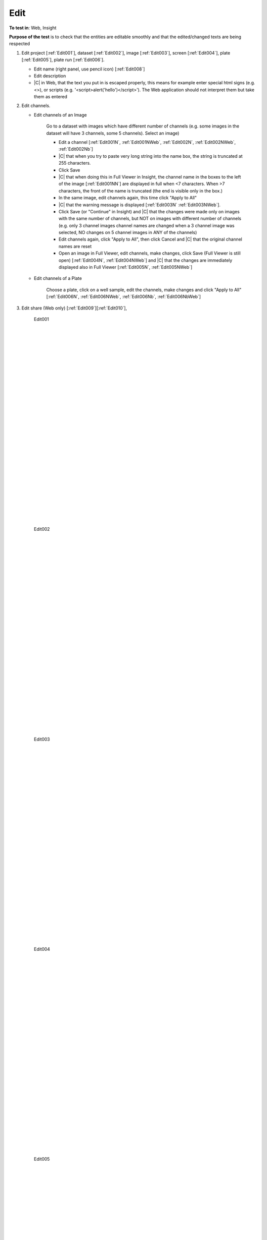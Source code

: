 Edit
====




**To test in**: Web, Insight

**Purpose of the test** is to check that the entities are editable smoothly and that the edited/changed texts are being respected

#. Edit project [:ref:`Edit001`], dataset  [:ref:`Edit002`], image [:ref:`Edit003`], screen [:ref:`Edit004`], plate [:ref:`Edit005`], plate run [:ref:`Edit006`].

   - Edit name (right panel, use pencil icon) [:ref:`Edit008`]
   - Edit description
   - |C| in Web, that the text you put in is escaped properly, this means for example enter special html signs (e.g. <>), or scripts (e.g. '<script>alert('hello')</script>'). The Web application should not interpret them but take them as entered

#. Edit channels. 
   
   - Edit channels of an Image 

      Go to a dataset with images which have different number of channels (e.g. some images in the dataset will have 3 channels, some 5 channels). Select an image)
   
      - Edit a channel [:ref:`Edit001N`, :ref:`Edit001NWeb`, :ref:`Edit002N`, :ref:`Edit002NWeb`, :ref:`Edit002Nb`]
      - |C| that when you try to paste very long string into the name box, the string is truncated at 255 characters. 
      - Click Save
      - |C| that when doing this in Full Viewer in Insight, the channel name in the boxes to the left of the image [:ref:`Edit001NN`] are displayed in full when <7 characters. When >7 characters, the front of the name is truncated (the end is visible only in the box.)
      - In the same image, edit channels again, this time click "Apply to All"
      - |C| that the warning message is displayed [:ref:`Edit003N` :ref:`Edit003NWeb`].
      - Click Save (or "Continue" in Insight) and |C| that the changes were made only on images with the same number of channels, but NOT on images with different number of channels (e.g. only 3 channel images channel names are changed when a 3 channel image was selected, NO changes on 5 channel images in ANY of the channels)
      - Edit channels again, click "Apply to All", then click Cancel and |C| that the original channel names are reset
      - Open an image in Full Viewer, edit channels, make changes, click Save (Full Viewer is still open) [:ref:`Edit004N`, :ref:`Edit004NWeb`] and |C| that the changes are immediately displayed also in Full Viewer [:ref:`Edit005N`, :ref:`Edit005NWeb`]

   - Edit channels of a Plate

      Choose a plate, click on a well sample, edit the channels, make changes and click "Apply to All" [:ref:`Edit006N`, :ref:`Edit006NWeb`, :ref:`Edit006Nb`,  :ref:`Edit006NbWeb`]



#. Edit share (Web only) [:ref:`Edit009`][:ref:`Edit010`], 



	.. _Edit001:
	.. figure:: images/testing_scenarios/Edit/001.png
	   :align: center

	   Edit001  


	|
	|
	|
	|
	|
	|
	|
	|
	|
	|
	|
	|
	|
	|
	|
	|
	|
	|
	|
	|
	|
	|
	|
	|
	|
	|
	|
	|


	.. _Edit002:
	.. figure:: images/testing_scenarios/Edit/002.png
	   :align: center

	   Edit002 


	|
	|
	|
	|
	|
	|
	|
	|
	|
	|
	|
	|
	|
	|
	|
	|
	|
	|
	|
	|
	|
	|
	|
	|
	|
	|
	|
	|


	.. _Edit003:
	.. figure:: images/testing_scenarios/Edit/003.png
	   :align: center

	   Edit003


	|
	|
	|
	|
	|
	|
	|
	|
	|
	|
	|
	|
	|
	|
	|
	|
	|
	|
	|
	|
	|
	|
	|
	|
	|
	|
	|
	|


	.. _Edit004:
	.. figure:: images/testing_scenarios/Edit/004.png
	   :align: center

	   Edit004


	|
	|
	|
	|
	|
	|
	|
	|
	|
	|
	|
	|
	|
	|
	|
	|
	|
	|
	|
	|
	|
	|
	|
	|
	|
	|
	|
	|


	.. _Edit005:
	.. figure:: images/testing_scenarios/Edit/005.png
	   :align: center

	   Edit005


	|
	|
	|
	|
	|
	|
	|
	|
	|
	|
	|
	|
	|
	|
	|
	|
	|
	|
	|
	|
	|
	|
	|
	|
	|
	|
	|
	|


	.. _Edit006:
	.. figure:: images/testing_scenarios/Edit/006.png
	   :align: center

	   Edit006  


	|
	|
	|
	|
	|
	|
	|
	|
	|
	|
	|
	|
	|
	|
	|
	|
	|
	|
	|
	|
	|
	|
	|
	|
	|
	|
	|
	|
	|
	|
	|
	|
	|
	|
	|
	|
	|
	|
	|
	|
	|


	.. _Edit008:
	.. figure:: images/testing_scenarios/Edit/008.png
	   :align: center

	   Edit008


	|
	|
	|
	|
	|
	|
	|
	|
	|
	|
	|
	|
	|
	|
	|
	|
	|
	|
	|
	|
	|
	|
	|
	|
	|
	|
	|
	|


	.. _Edit009:
	.. figure:: images/testing_scenarios/Edit/009.png
	   :align: center

	   Edit009  


	|
	|
	|
	|
	|
	|
	|
	|
	|
	|
	|
	|
	|
	|
	|
	|
	|
	|
	|
	|
	|
	|
	|
	|
	|
	|
	|
	|


	.. _Edit010:
	.. figure:: images/testing_scenarios/Edit/010.png
	   :align: center

	   Edit010  
	
	
	|
	|
	|
	|
	|
	|
	|
	|
	|
	|
	|
	|
	|
	|
	|
	|
	|
	|
	|
	|
	|
	|
	|
	|
	|
	|
	|
	|
	|


	.. _Edit001N:
	.. figure:: images/testing_scenarios/Edit/001N.png
	   :align: center

	   Edit001N  
	
	
	|
	|
	|
	|
	|
	|
	|
	|
	|
	|
	|
	|
	|
	|
	|
	|
	|
	|
	|
	|
	|
	|
	|
	|
	|
	|
	|
	|
	|
	|
	|
	|
	|
	|
	|


	.. _Edit001NN:
	.. figure:: images/testing_scenarios/Edit/001NN.png
	   :align: center

	   Edit001NN  
	
	
	|
	|
	|
	|
	|
	|
	|
	|
	|
	|
	|
	|
	|
	|
	|
	|
	|
	|
	|
	|
	|
	|
	|
	|
	|
	|
	|
	|
	|


	.. _Edit001NWeb:
	.. figure:: images/testing_scenarios/Edit/001NWeb.png
	   :align: center

	   Web client  
	
	
	|
	|
	|
	|
	|
	|
	|
	|
	|
	|
	|
	|
	|
	|
	|
	|
	|
	|
	|
	|
	|
	|
	|
	|
	|
	|
	|
	|
	|
	|


	.. _Edit002N:
	.. figure:: images/testing_scenarios/Edit/002N.png
	   :align: center

	   Edit002N  
	
	
	|
	|
	|
	|
	|
	|
	|
	|
	|
	|
	|
	|
	|
	|
	|
	|
	|
	|
	|
	|
	|
	|
	|
	|
	|
	|
	|
	|
	|
	|


	.. _Edit002NWeb:
	.. figure:: images/testing_scenarios/Edit/002NWeb.png
	   :align: center

	   Web Client  
	
	
	|
	|
	|
	|
	|
	|
	|
	|
	|
	|
	|
	|
	|
	|
	|
	|
	|
	|
	|
	|
	|
	|
	|
	|
	|
	|
	|
	|
	|
	|


	.. _Edit002Nb:
	.. figure:: images/testing_scenarios/Edit/002Nb.png
	   :align: center

	   002Nb  
	
	
	|
	|
	|
	|
	|
	|
	|
	|
	|
	|
	|
	|
	|
	|
	|
	|
	|
	|
	|
	|
	|
	|
	|
	|
	|
	|


	.. _Edit003N:
	.. figure:: images/testing_scenarios/Edit/003N.png
	   :align: center

	   Edit003N  
	
	
	|
	|
	|
	|
	|
	|
	|
	|
	|
	|
	|
	|
	|
	|
	|
	|
	|
	|
	|
	|
	|
	|
	|
	|
	|
	|
	|
	|
	|
	|


	.. _Edit003NWeb:
	.. figure:: images/testing_scenarios/Edit/003NWeb.png
	   :align: center

	   Web Client  
	
	
	|
	|
	|
	|
	|
	|
	|
	|
	|
	|
	|
	|
	|
	|
	|
	|
	|
	|
	|
	|
	|
	|
	|
	|
	|
	|
	|
	|
	|
	|


	.. _Edit004N:
	.. figure:: images/testing_scenarios/Edit/004N.png
	   :align: center

	   Edit004N  
	
	
	|
	|
	|
	|
	|
	|
	|
	|
	|
	|
	|
	|
	|
	|
	|
	|
	|
	|
	|
	|
	|
	|
	|
	|
	|
	|
	|
	|
	|


	.. _Edit004NWeb:
	.. figure:: images/testing_scenarios/Edit/004NWeb.png
	   :align: center

	   Web client  
	
	
	|
	|
	|
	|
	|
	|
	|
	|
	|
	|
	|
	|
	|
	|
	|
	|
	|
	|
	|
	|
	|
	|
	|
	|
	|
	|
	|
	|
	|


	.. _Edit005N:
	.. figure:: images/testing_scenarios/Edit/005N.png
	   :align: center

	   Edit005N  
	
	
	|
	|
	|
	|
	|
	|
	|
	|
	|
	|
	|
	|
	|
	|
	|
	|
	|
	|
	|
	|
	|
	|
	|
	|
	|
	|
	|
	|
	|
	|


	.. _Edit005NWeb:
	.. figure:: images/testing_scenarios/Edit/005NWeb.png
	   :align: center

	   Web client  
	
	
	|
	|
	|
	|
	|
	|
	|
	|
	|
	|
	|
	|
	|
	|
	|
	|
	|
	|
	|
	|
	|
	|
	|
	|
	|
	|
	|
	|
	|
	|


	.. _Edit006N:
	.. figure:: images/testing_scenarios/Edit/006N.png
	   :align: center

	   006N  
	
	
	|
	|
	|
	|
	|
	|
	|
	|
	|
	|
	|
	|
	|
	|
	|
	|
	|
	|
	|
	|
	|
	|
	|
	|
	|
	|


	.. _Edit006NWeb:
	.. figure:: images/testing_scenarios/Edit/006NWeb.png
	   :align: center

	   Web Client  
	
	
	|
	|
	|
	|
	|
	|
	|
	|
	|
	|
	|
	|
	|
	|
	|
	|
	|
	|
	|
	|
	|
	|
	|
	|
	|
	|
	|
	|


	.. _Edit006Nb:
	.. figure:: images/testing_scenarios/Edit/006Nb.png
	   :align: center

	   006Nb  
	
	
	|
	|
	|
	|
	|
	|
	|
	|
	|
	|
	|
	|
	|
	|
	|
	|
	|
	|
	|
	|
	|
	|
	|
	|
	|
	|
	|
	|


	.. _Edit006NbWeb:
	.. figure:: images/testing_scenarios/Edit/006NbWeb.png
	   :align: center

	   Web Client b  
	
	
	|
	|
	|
	|
	|
	|
	|
	|
	|
	|
	|
	|
	|
	|
	|
	|
	|
	|
	|
	|
	|
	|
	|
	|
	|
	|
	|
	|
